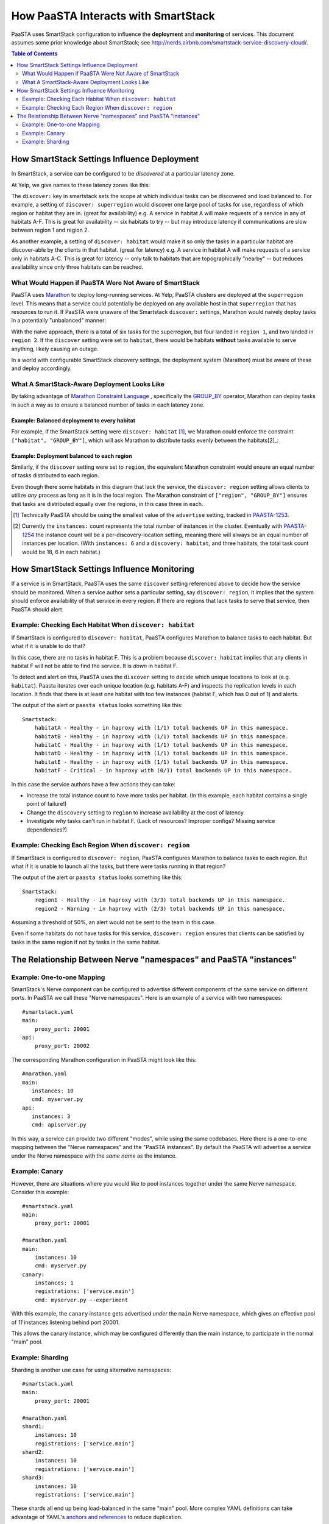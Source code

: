 How PaaSTA Interacts with SmartStack
====================================

PaaSTA uses SmartStack configuration to influence the **deployment** and
**monitoring** of services. This document assumes some prior knowledge
about SmartStack; see http://nerds.airbnb.com/smartstack-service-discovery-cloud/.

.. contents:: Table of Contents
   :depth: 2

How SmartStack Settings Influence Deployment
--------------------------------------------

In SmartStack, a service can be configured to be *discovered* at a particular
latency zone.

At Yelp, we give names to these latency zones like this:

.. image:: discovery_settings.svg
   :width: 700px

The ``discover:`` key in smartstack sets the scope at which individual
tasks can be discovered and load balanced to. For example, a setting
of ``discover: superregion`` would discover one large pool of tasks for
use, regardless of which region or habitat they are in. (great for availability)
e.g. A service in habitat A will make requests of a service in any of habitats
A-F. This is great for availability -- six habitats to try -- but may introduce
latency if communications are slow between region 1 and region 2.

As another example, a setting of ``discover: habitat`` would make it so only
the tasks in a particular habitat are discover-able by the clients in that
habitat. (great for latency)
e.g. A service in habitat A will make requests of a service only in habitats
A-C. This is great for latency -- only talk to habitats that are
topographically "nearby" -- but reduces availability since only three habitats
can be reached.

What Would Happen if PaaSTA Were Not Aware of SmartStack
^^^^^^^^^^^^^^^^^^^^^^^^^^^^^^^^^^^^^^^^^^^^^^^^^^^^^^^^

PaaSTA uses `Marathon <https://mesosphere.github.io/marathon/>`_ to deploy
long-running services. At Yelp, PaaSTA clusters are deployed at the
``superregion`` level. This means that a service could potentially be deployed
on any available host in that ``superregion`` that has resources to run it. If
PaaSTA were unaware of the Smartstack ``discover:`` settings, Marathon would
naively deploy tasks in a potentially "unbalanced" manner:

.. image:: unbalanced_distribution.svg
   :width: 700px

With the naive approach, there is a total of six tasks for the superregion, but
four landed in ``region 1``, and two landed in ``region 2``. If
the ``discover`` setting were set to ``habitat``, there would be habitats
**without** tasks available to serve anything, likely causing an outage.

In a world with configurable SmartStack discovery settings, the deployment
system (Marathon) must be aware of these and deploy accordingly.

What A SmartStack-Aware Deployment Looks Like
^^^^^^^^^^^^^^^^^^^^^^^^^^^^^^^^^^^^^^^^^^^^^

By taking advantage of
`Marathon Constraint Language <https://mesosphere.github.io/marathon/docs/constraints.html>`_
, specifically the
`GROUP_BY <https://mesosphere.github.io/marathon/docs/constraints.html#group_by-operator>`_
operator, Marathon can deploy tasks in such a way as to ensure a balanced number
of tasks in each latency zone.

Example: Balanced deployment to every habitat
*********************************************

For example, if the SmartStack setting
were ``discover: habitat`` [1]_, we Marathon could enforce the constraint
``["habitat", "GROUP_BY"]``, which will ask Marathon to distribute tasks
evenly between the habitats[2]_:

.. image:: balanced_distribution.svg
   :width: 700px

Example: Deployment balanced to each region
*******************************************

Similarly, if the ``discover`` setting were set to ``region``, the equivalent
Marathon constraint would ensure an equal number of tasks distributed to each region.

.. image:: balanced_distribution_region.svg
   :width: 700px

Even though there some habitats in this diagram that lack the service, the
``discover: region`` setting allows clients to utilize *any* process as long
as it is in the local region. The Marathon constraint of ``["region", "GROUP_BY"]``
ensures that tasks are distributed equally over the regions, in this case three
in each.


.. [1] Technically PaaSTA should be using the smallest value of the ``advertise``
   setting, tracked in `PAASTA-1253 <https://jira.yelpcorp.com/browse/PAASTA-1253>`_.
.. [2] Currently the ``instances:`` count represents the total number of
   instances in the cluster. Eventually with `PAASTA-1254  <https://jira.yelpcorp.com/browse/PAASTA-1254>`_
   the instance count will be a per-discovery-location setting, meaning there
   will always be an equal number of instances per location. (With ``instances: 6``
   and a ``discovery: habitat``, and three habitats, the total task count would be
   18, 6 in each habitat.)


How SmartStack Settings Influence Monitoring
--------------------------------------------

If a service is in SmartStack, PaaSTA uses the same ``discover`` setting
referenced above to decide how the service should be monitored. When a service
author sets a particular setting, say ``discover: region``, it implies that the
system should enforce availability of that service in every region. If there
are regions that lack tasks to serve that service, then PaaSTA should alert.

Example: Checking Each Habitat When ``discover: habitat``
^^^^^^^^^^^^^^^^^^^^^^^^^^^^^^^^^^^^^^^^^^^^^^^^^^^^^^^^^

If SmartStack is configured to ``discover: habitat``, PaaSTA configures
Marathon to balance tasks to each habitat. But what if it is unable to do that?

.. image:: replication_alert_habitat.svg
   :width: 700px

In this case, there are no tasks in habitat F. This is a problem because
``discover: habitat`` implies that any clients in habitat F will not
be able to find the service. It is *down* in habitat F.

To detect and alert on this, PaaSTA uses the ``discover`` setting to decide
which unique locations to look at (e.g. ``habitat``). Paasta iterates over
each unique location (e.g. habitats A-F) and inspects the replication levels
in each location. It finds that there is at least one habitat with too few
instances (habitat F, which has 0 out of 1) and alerts.

The output of the alert or ``paasta status`` looks something like this::

    Smartstack:
        habitatA - Healthy - in haproxy with (1/1) total backends UP in this namespace.
        habitatB - Healthy - in haproxy with (1/1) total backends UP in this namespace.
        habitatC - Healthy - in haproxy with (1/1) total backends UP in this namespace.
        habitatD - Healthy - in haproxy with (1/1) total backends UP in this namespace.
        habitatE - Healthy - in haproxy with (1/1) total backends UP in this namespace.
        habitatF - Critical - in haproxy with (0/1) total backends UP in this namespace.

In this case the service authors have a few actions they can take:

- Increase the total instance count to have more tasks per habitat.
  (In this example, each habitat contains a single point of failure!)
- Change the ``discovery`` setting to ``region`` to increase availability
  at the cost of latency.
- Investigate *why* tasks can't run in habitat F.
  (Lack of resources? Improper configs? Missing service dependencies?)

Example: Checking Each Region When ``discover: region``
^^^^^^^^^^^^^^^^^^^^^^^^^^^^^^^^^^^^^^^^^^^^^^^^^^^^^^^

If SmartStack is configured to ``discover: region``, PaaSTA configures
Marathon to balance tasks to each region. But what if it is unable to launch
all the tasks, but there were tasks running in that region?

.. image:: replication_noalert_region.svg
   :width: 700px

The output of the alert or ``paasta status`` looks something like this::

    Smartstack:
        region1 - Healthy - in haproxy with (3/3) total backends UP in this namespace.
        region2 - Warning - in haproxy with (2/3) total backends UP in this namespace.

Assuming a threshold of 50%, an alert would not be sent to the team in this case.

Even if some habitats do not have tasks for this service, ``discover: region``
ensures that clients can be satisfied by tasks in the same region if not by
tasks in the same habitat.


The Relationship Between Nerve "namespaces" and PaaSTA "instances"
------------------------------------------------------------------

Example: One-to-one Mapping
^^^^^^^^^^^^^^^^^^^^^^^^^^^

SmartStack's Nerve component can be configured to advertise different
components of the same service on different ports. In PaaSTA we call these
"Nerve namespaces". Here is an example of a service with two namespaces::

    #smartstack.yaml
    main:
        proxy_port: 20001
    api:
        proxy_port: 20002

The corresponding Marathon configuration in PaaSTA might look like this::

    #marathon.yaml
    main:
       instances: 10
       cmd: myserver.py
    api:
       instances: 3
       cmd: apiserver.py

In this way, a service can provide two different "modes", while using the same
codebases. Here there is a one-to-one mapping between the "Nerve namespaces" and
the "PaaSTA instances". By default the PaaSTA will advertise a service under the
Nerve namespace with the *same name* as the instance.

Example: Canary
^^^^^^^^^^^^^^^

However, there are situations where you would like to pool instances together under
the same Nerve namespace. Consider this example::

    #smartstack.yaml
    main:
        proxy_port: 20001

    #marathon.yaml
    main:
        instances: 10
        cmd: myserver.py
    canary:
        instances: 1
        registrations: ['service.main']
        cmd: myserver.py --experiment

With this example, the ``canary`` instance gets advertised *under* the ``main`` Nerve
namespace, which gives an effective pool of *11* instances listening behind port 20001.

This allows the canary instance, which may be configured differently than the main instance,
to participate in the normal "main" pool.

Example: Sharding
^^^^^^^^^^^^^^^^^

Sharding is another use case for using alternative namespaces::

    #smartstack.yaml
    main:
        proxy_port: 20001

    #marathon.yaml
    shard1:
        instances: 10
        registrations: ['service.main']
    shard2:
        instances: 10
        registrations: ['service.main']
    shard3:
        instances: 10
        registrations: ['service.main']

These shards all end up being load-balanced in the same "main" pool. More
complex YAML definitions can take advantage of YAML's
`anchors and references <https://gist.github.com/bowsersenior/979804>`_
to reduce duplication.

Addendum: Non-Smartstack Monitoring
***********************************

If a service is not in SmartStack, then our monitoring requirements are greatly
simplified. PaaSTA simply looks at the number of tasks that are running and
compares it to the requested task count. If the running task count is under the
configured percentage threshold (defaults to 50%) then an alert will be sent.
No consideration for the distribution of the tasks among latency zones
(habitats, regions, etc) is taken into account.
